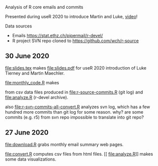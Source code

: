 Analysis of R core emails and commits

Presented during useR 2020 to introduce Martin and Luke, [[https://www.youtube.com/watch?v=X_eDHNVceCU][video]]!

Data sources
- Emails https://stat.ethz.ch/pipermail/r-devel/
- R project SVN repo cloned to https://github.com/wch/r-source

** 30 June 2020

[[file:slides.tex]] makes [[file:slides.pdf]] for useR 2020 introduction of
Luke Tierney and Martin Maechler.

[[file:monthly_code.R]] makes 

[[file:monthly_code_Luke_Tierney.png]]

[[file:monthly_code_Martin_Maechler.png]]

from csv data files produced in [[file:r-source-commits.R]] (git log) and
[[file:analyze.R]] (r-devel archive).

also [[file:r-svn-commits-all-convert.R]] analyzes svn log, which has a
few hundred more commits than git log for some reason. why? are some
commits (e.g. r5) from svn repo impossible to translate into git repo?

** 27 June 2020

[[file:download.R]] grabs monthly email summary web pages.

[[file:convert.R]] computes csv files from html files.
[[
file:analyze.R]] makes some data visualizations.
